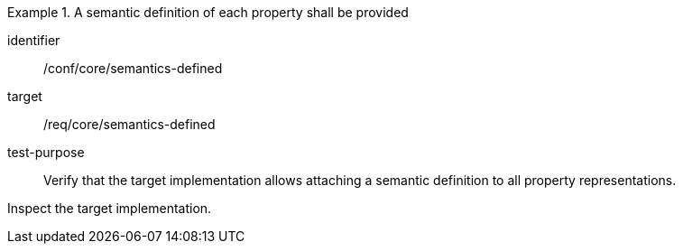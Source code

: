 [abstract_test]
.A semantic definition of each property shall be provided
====
[%metadata]
identifier:: /conf/core/semantics-defined

target:: /req/core/semantics-defined

test-purpose:: Verify that the target implementation allows attaching a semantic definition to all property representations.

[.component,class=test method]
=====
Inspect the target implementation.
=====
====
